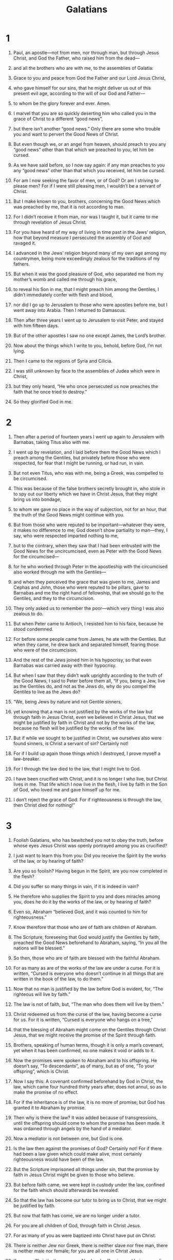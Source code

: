 #+TITLE: Galatians
* 1
1. Paul, an apostle—not from men, nor through man, but through Jesus Christ, and God the Father, who raised him from the dead—
2. and all the brothers who are with me, to the assemblies of Galatia:
3. Grace to you and peace from God the Father and our Lord Jesus Christ,
4. who gave himself for our sins, that he might deliver us out of this present evil age, according to the will of our God and Father—
5. to whom be the glory forever and ever. Amen.

6. I marvel that you are so quickly deserting him who called you in the grace of Christ to a different “good news”,
7. but there isn’t another “good news.” Only there are some who trouble you and want to pervert the Good News of Christ.
8. But even though we, or an angel from heaven, should preach to you any “good news” other than that which we preached to you, let him be cursed.
9. As we have said before, so I now say again: if any man preaches to you any “good news” other than that which you received, let him be cursed.

10. For am I now seeking the favor of men, or of God? Or am I striving to please men? For if I were still pleasing men, I wouldn’t be a servant of Christ.

11. But I make known to you, brothers, concerning the Good News which was preached by me, that it is not according to man.
12. For I didn’t receive it from man, nor was I taught it, but it came to me through revelation of Jesus Christ.
13. For you have heard of my way of living in time past in the Jews’ religion, how that beyond measure I persecuted the assembly of God and ravaged it.
14. I advanced in the Jews’ religion beyond many of my own age among my countrymen, being more exceedingly zealous for the traditions of my fathers.
15. But when it was the good pleasure of God, who separated me from my mother’s womb and called me through his grace,
16. to reveal his Son in me, that I might preach him among the Gentiles, I didn’t immediately confer with flesh and blood,
17. nor did I go up to Jerusalem to those who were apostles before me, but I went away into Arabia. Then I returned to Damascus.

18. Then after three years I went up to Jerusalem to visit Peter, and stayed with him fifteen days.
19. But of the other apostles I saw no one except James, the Lord’s brother.
20. Now about the things which I write to you, behold, before God, I’m not lying.
21. Then I came to the regions of Syria and Cilicia.
22. I was still unknown by face to the assemblies of Judea which were in Christ,
23. but they only heard, “He who once persecuted us now preaches the faith that he once tried to destroy.”
24. So they glorified God in me.
* 2
1. Then after a period of fourteen years I went up again to Jerusalem with Barnabas, taking Titus also with me.
2. I went up by revelation, and I laid before them the Good News which I preach among the Gentiles, but privately before those who were respected, for fear that I might be running, or had run, in vain.
3. But not even Titus, who was with me, being a Greek, was compelled to be circumcised.
4. This was because of the false brothers secretly brought in, who stole in to spy out our liberty which we have in Christ Jesus, that they might bring us into bondage,
5. to whom we gave no place in the way of subjection, not for an hour, that the truth of the Good News might continue with you.
6. But from those who were reputed to be important—whatever they were, it makes no difference to me; God doesn’t show partiality to man—they, I say, who were respected imparted nothing to me,
7. but to the contrary, when they saw that I had been entrusted with the Good News for the uncircumcised, even as Peter with the Good News for the circumcised—
8. for he who worked through Peter in the apostleship with the circumcised also worked through me with the Gentiles—
9. and when they perceived the grace that was given to me, James and Cephas and John, those who were reputed to be pillars, gave to Barnabas and me the right hand of fellowship, that we should go to the Gentiles, and they to the circumcision.
10. They only asked us to remember the poor—which very thing I was also zealous to do.

11. But when Peter came to Antioch, I resisted him to his face, because he stood condemned.
12. For before some people came from James, he ate with the Gentiles. But when they came, he drew back and separated himself, fearing those who were of the circumcision.
13. And the rest of the Jews joined him in his hypocrisy, so that even Barnabas was carried away with their hypocrisy.
14. But when I saw that they didn’t walk uprightly according to the truth of the Good News, I said to Peter before them all, “If you, being a Jew, live as the Gentiles do, and not as the Jews do, why do you compel the Gentiles to live as the Jews do?

15. “We, being Jews by nature and not Gentile sinners,
16. yet knowing that a man is not justified by the works of the law but through faith in Jesus Christ, even we believed in Christ Jesus, that we might be justified by faith in Christ and not by the works of the law, because no flesh will be justified by the works of the law.
17. But if while we sought to be justified in Christ, we ourselves also were found sinners, is Christ a servant of sin? Certainly not!
18. For if I build up again those things which I destroyed, I prove myself a law-breaker.
19. For I through the law died to the law, that I might live to God.
20. I have been crucified with Christ, and it is no longer I who live, but Christ lives in me. That life which I now live in the flesh, I live by faith in the Son of God, who loved me and gave himself up for me.
21. I don’t reject the grace of God. For if righteousness is through the law, then Christ died for nothing!”
* 3
1. Foolish Galatians, who has bewitched you not to obey the truth, before whose eyes Jesus Christ was openly portrayed among you as crucified?
2. I just want to learn this from you: Did you receive the Spirit by the works of the law, or by hearing of faith?
3. Are you so foolish? Having begun in the Spirit, are you now completed in the flesh?
4. Did you suffer so many things in vain, if it is indeed in vain?
5. He therefore who supplies the Spirit to you and does miracles among you, does he do it by the works of the law, or by hearing of faith?
6. Even so, Abraham “believed God, and it was counted to him for righteousness.”
7. Know therefore that those who are of faith are children of Abraham.
8. The Scripture, foreseeing that God would justify the Gentiles by faith, preached the Good News beforehand to Abraham, saying, “In you all the nations will be blessed.”
9. So then, those who are of faith are blessed with the faithful Abraham.

10. For as many as are of the works of the law are under a curse. For it is written, “Cursed is everyone who doesn’t continue in all things that are written in the book of the law, to do them.”
11. Now that no man is justified by the law before God is evident, for, “The righteous will live by faith.”
12. The law is not of faith, but, “The man who does them will live by them.”

13. Christ redeemed us from the curse of the law, having become a curse for us. For it is written, “Cursed is everyone who hangs on a tree,”
14. that the blessing of Abraham might come on the Gentiles through Christ Jesus, that we might receive the promise of the Spirit through faith.

15. Brothers, speaking of human terms, though it is only a man’s covenant, yet when it has been confirmed, no one makes it void or adds to it.
16. Now the promises were spoken to Abraham and to his offspring. He doesn’t say, “To descendants”, as of many, but as of one, “To your offspring”, which is Christ.
17. Now I say this: A covenant confirmed beforehand by God in Christ, the law, which came four hundred thirty years after, does not annul, so as to make the promise of no effect.
18. For if the inheritance is of the law, it is no more of promise; but God has granted it to Abraham by promise.

19. Then why is there the law? It was added because of transgressions, until the offspring should come to whom the promise has been made. It was ordained through angels by the hand of a mediator.
20. Now a mediator is not between one, but God is one.

21. Is the law then against the promises of God? Certainly not! For if there had been a law given which could make alive, most certainly righteousness would have been of the law.
22. But the Scripture imprisoned all things under sin, that the promise by faith in Jesus Christ might be given to those who believe.

23. But before faith came, we were kept in custody under the law, confined for the faith which should afterwards be revealed.
24. So that the law has become our tutor to bring us to Christ, that we might be justified by faith.
25. But now that faith has come, we are no longer under a tutor.
26. For you are all children of God, through faith in Christ Jesus.
27. For as many of you as were baptized into Christ have put on Christ.
28. There is neither Jew nor Greek, there is neither slave nor free man, there is neither male nor female; for you are all one in Christ Jesus.
29. If you are Christ’s, then you are Abraham’s offspring and heirs according to promise.
* 4
1. But I say that so long as the heir is a child, he is no different from a bondservant, though he is lord of all,
2. but is under guardians and stewards until the day appointed by the father.
3. So we also, when we were children, were held in bondage under the elemental principles of the world.
4. But when the fullness of the time came, God sent out his Son, born to a woman, born under the law,
5. that he might redeem those who were under the law, that we might receive the adoption as children.
6. And because you are children, God sent out the Spirit of his Son into your hearts, crying, “Abba, Father!”
7. So you are no longer a bondservant, but a son; and if a son, then an heir of God through Christ.

8. However at that time, not knowing God, you were in bondage to those who by nature are not gods.
9. But now that you have come to know God, or rather to be known by God, why do you turn back again to the weak and miserable elemental principles, to which you desire to be in bondage all over again?
10. You observe days, months, seasons, and years.
11. I am afraid for you, that I might have wasted my labor for you.

12. I beg you, brothers, become as I am, for I also have become as you are. You did me no wrong,
13. but you know that because of weakness in the flesh I preached the Good News to you the first time.
14. That which was a temptation to you in my flesh, you didn’t despise nor reject; but you received me as an angel of God, even as Christ Jesus.

15. What was the blessing you enjoyed? For I testify to you that, if possible, you would have plucked out your eyes and given them to me.
16. So then, have I become your enemy by telling you the truth?
17. They zealously seek you in no good way. No, they desire to alienate you, that you may seek them.
18. But it is always good to be zealous in a good cause, and not only when I am present with you.

19. My little children, of whom I am again in travail until Christ is formed in you—
20. but I could wish to be present with you now, and to change my tone, for I am perplexed about you.

21. Tell me, you that desire to be under the law, don’t you listen to the law?
22. For it is written that Abraham had two sons, one by the servant, and one by the free woman.
23. However, the son by the servant was born according to the flesh, but the son by the free woman was born through promise.
24. These things contain an allegory, for these are two covenants. One is from Mount Sinai, bearing children to bondage, which is Hagar.
25. For this Hagar is Mount Sinai in Arabia, and answers to the Jerusalem that exists now, for she is in bondage with her children.
26. But the Jerusalem that is above is free, which is the mother of us all.
27. For it is written,
#+BEGIN_VERSE
    “Rejoice, you barren who don’t bear.
      Break out and shout, you who don’t travail.
      For the desolate women have more children than her who has a husband.”
#+END_VERSE
28. Now we, brothers, as Isaac was, are children of promise.
29. But as then, he who was born according to the flesh persecuted him who was born according to the Spirit, so also it is now.
30. However, what does the Scripture say? “Throw out the servant and her son, for the son of the servant will not inherit with the son of the free woman.”
31. So then, brothers, we are not children of a servant, but of the free woman.
* 5
1. Stand firm therefore in the liberty by which Christ has made us free, and don’t be entangled again with a yoke of bondage.

2. Behold, I, Paul, tell you that if you receive circumcision, Christ will profit you nothing.
3. Yes, I testify again to every man who receives circumcision that he is a debtor to do the whole law.
4. You are alienated from Christ, you who desire to be justified by the law. You have fallen away from grace.
5. For we through the Spirit, by faith wait for the hope of righteousness.
6. For in Christ Jesus neither circumcision nor uncircumcision amounts to anything, but faith working through love.

7. You were running well! Who interfered with you that you should not obey the truth?
8. This persuasion is not from him who calls you.
9. A little yeast grows through the whole lump.
10. I have confidence toward you in the Lord that you will think no other way. But he who troubles you will bear his judgment, whoever he is.

11. But I, brothers, if I still preach circumcision, why am I still persecuted? Then the stumbling block of the cross has been removed.
12. I wish that those who disturb you would cut themselves off.

13. For you, brothers, were called for freedom. Only don’t use your freedom as an opportunity for the flesh, but through love be servants to one another.
14. For the whole law is fulfilled in one word, in this: “You shall love your neighbor as yourself.”
15. But if you bite and devour one another, be careful that you don’t consume one another.

16. But I say, walk by the Spirit, and you won’t fulfill the lust of the flesh.
17. For the flesh lusts against the Spirit, and the Spirit against the flesh; and these are contrary to one another, that you may not do the things that you desire.
18. But if you are led by the Spirit, you are not under the law.
19. Now the deeds of the flesh are obvious, which are: adultery, sexual immorality, uncleanness, lustfulness,
20. idolatry, sorcery, hatred, strife, jealousies, outbursts of anger, rivalries, divisions, heresies,
21. envy, murders, drunkenness, orgies, and things like these; of which I forewarn you, even as I also forewarned you, that those who practice such things will not inherit God’s Kingdom.

22. But the fruit of the Spirit is love, joy, peace, patience, kindness, goodness, faith,
23. gentleness, and self-control. Against such things there is no law.
24. Those who belong to Christ have crucified the flesh with its passions and lusts.

25. If we live by the Spirit, let’s also walk by the Spirit.
26. Let’s not become conceited, provoking one another, and envying one another.
* 6
1. Brothers, even if a man is caught in some fault, you who are spiritual must restore such a one in a spirit of gentleness, looking to yourself so that you also aren’t tempted.
2. Bear one another’s burdens, and so fulfill the law of Christ.
3. For if a man thinks himself to be something when he is nothing, he deceives himself.
4. But let each man examine his own work, and then he will have reason to boast in himself, and not in someone else.
5. For each man will bear his own burden.

6. But let him who is taught in the word share all good things with him who teaches.

7. Don’t be deceived. God is not mocked, for whatever a man sows, that he will also reap.
8. For he who sows to his own flesh will from the flesh reap corruption. But he who sows to the Spirit will from the Spirit reap eternal life.
9. Let’s not be weary in doing good, for we will reap in due season if we don’t give up.
10. So then, as we have opportunity, let’s do what is good toward all men, and especially toward those who are of the household of the faith.

11. See with what large letters I write to you with my own hand.
12. As many as desire to make a good impression in the flesh compel you to be circumcised, just so they may not be persecuted for the cross of Christ.
13. For even they who receive circumcision don’t keep the law themselves, but they desire to have you circumcised, so that they may boast in your flesh.
14. But far be it from me to boast except in the cross of our Lord Jesus Christ, through which the world has been crucified to me, and I to the world.
15. For in Christ Jesus neither is circumcision anything, nor uncircumcision, but a new creation.
16. As many as walk by this rule, peace and mercy be on them, and on God’s Israel.

17. From now on, let no one cause me any trouble, for I bear the marks of the Lord Jesus branded on my body.

18. The grace of our Lord Jesus Christ be with your spirit, brothers. Amen.
